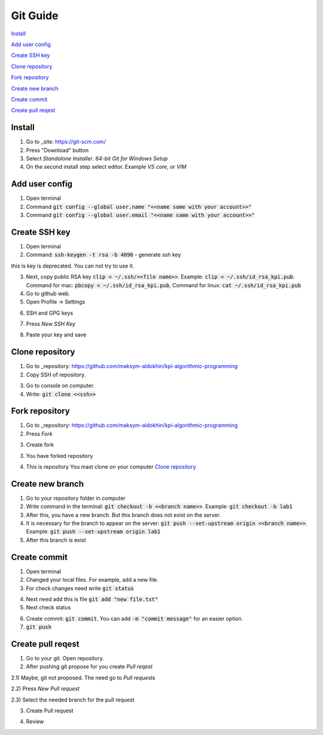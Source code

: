 Git Guide
=========

`Install`_

`Add user config`_

`Create SSH key`_

`Clone repository`_

`Fork repository`_

`Create new branch`_

`Create commit`_

`Create pull reqest`_

Install
-------

1) Go to _site: https://git-scm.com/

2) Press "Download" button

3) Select `Standalone Installer`. `64-bit Git for Windows Setup`

4) On the second install step select editor. Example `VS core`, or `VIM`

Add user config
---------------

1) Open terminal

2) Command :code:`git config --global user.name "<<name same with your account>>"`

3) Command :code:`git config --global user.email "<<name same with your account>>"`

Create SSH key
--------------

1) Open terminal

2) Command: :code:`ssh-keygen -t rsa -b 4096` - generate ssh key

.. image:: src/git_1.png

this is key is deprecated. You can not try to use it.

3) Next, copy public RSA key :code:`clip < ~/.ssh/<<file name>>`. Example: :code:`clip < ~/.ssh/id_rsa_kpi.pub`. Command for mac: :code:`pbcopy < ~/.ssh/id_rsa_kpi.pub`, Command for linux: :code:`cat ~/.ssh/id_rsa_kpi.pub`

4) Go to github web.

5) Open Profile -> Settings

.. image:: src/git_2.png

6) SSH and GPG keys

.. image:: src/git_3.png

7) Press `New SSH Key`

.. image:: src/git_4.png

8) Paste your key and save

.. image:: src/git_5.png

Clone repository
----------------

1) Go to _repository: https://github.com/maksym-aldokhin/kpi-algorithmic-programming

2) Copy SSH of repository.

.. image:: src/git_6.png

3) Go to console on computer.

4) Write: :code:`git clone <<ssh>>`

.. image:: src/git_7.png

Fork repository
---------------

1) Go to _repository: https://github.com/maksym-aldokhin/kpi-algorithmic-programming

2) Press `Fork`

.. image:: src/git_8.png

3) Create fork

.. image:: src/git_9.png

3) You have forked repository

.. image:: src/git_10.png

4) This is repository You mast clone on your computer `Clone repository`_

Create new branch
-----------------

1) Go to your repository folder in computer

2) Write command in the terminal: :code:`git checkout -b <<branch name>>`. Example: :code:`git checkout -b lab1`

3) After this, you have a new branch. But this branch does not exist on the server.

4) It is necessary for the branch to appear on the server: :code:`git push --set-upstream origin <<branch name>>`. Example: :code:`git push --set-upstream origin lab1`

5) After this branch is exist

.. image:: src/git_11.png

Create commit
-------------

1) Open terminal

2) Changed your local files. For example, add a new file.

3) For check changes need write :code:`git status`

.. image:: src/git_12.png

4) Next need add this is file :code:`git add "new file.txt"`

5) Next check status

.. image:: src/git_13.png

6) Create commit: :code:`git commit`. You can add :code:`-m "commit message"` for an easier option.

7) :code:`git push`

Create pull reqest
------------------

1) Go to your git. Open repository.

2) After pushing git propose for you create `Pull reqest`

.. image:: src/git_14.png

2.1) Maybe, git not proposed. The need go to `Pull requests`

2.2) Press `New Pull request`

.. image:: src/git_15.png

2.3) Select the needed branch for the pull request

.. image:: src/git_16.png

3) Create Pull request

.. image:: src/git_17.png

4) Review

